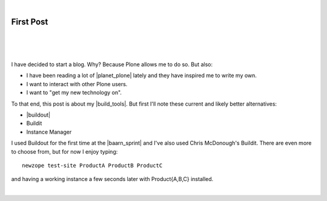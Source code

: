 |

First Post
==========

|

.. feed-entry::
   :date: 2007-03-16

|

.. image:: /images/look-at-me.jpg
    :align: center
    :class: blog-image

|

I have decided to start a blog. Why? Because Plone allows me to do so. But also:

- I have been reading a lot of |planet_plone| lately and they have inspired me to write my own.
- I want to interact with other Plone users.
- I want to "get my new technology on".

To that end, this post is about my |build_tools|. But first I'll note these current and likely better alternatives:

- |buildout|
- Buildit
- Instance Manager

I used Buildout for the first time at the |baarn_sprint| and I've also used Chris McDonough's Buildit. There are even more to choose from, but for now I enjoy typing:

::

    newzope test-site ProductA ProductB ProductC

and having a working instance a few seconds later with Product{A,B,C} installed.

|

.. https://stackoverflow.com/a/11718325

.. |planet_plone| raw:: html

   <a href="https://planet.plone.org" target="_blank">Plone blogs</a>

.. |baarn_sprint| raw:: html

   <a href="https://web.archive.org/web/20071012114759/http://plone.org/events/sprints/past-sprints/baarn-ui-sprint-2007" target="_blank">Baarn UI Sprint 2007</a>

.. |build_tools| raw:: html

   <a href="https://svn.plone.org/svn/collective/newzope" target="_blank">build tools</a>

.. |buildout| raw:: html

   <a href="https://buildout.org" target="_blank">Buildout</a>
